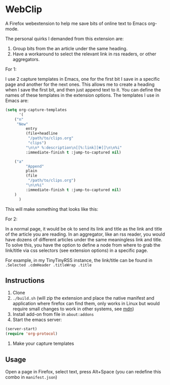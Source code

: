 * WebClip

A Firefox webextension to help me save bits of online text to Emacs org-mode.

The personal quirks I demanded from this extension are:

1. Group bits from the an article under the same heading.
2. Have a workaround to select the relevant link in rss readers, or other aggregators.

For 1: 

I use 2 capture templates in Emacs, one for the first bit I save in a specific page and another for the next ones. This allows me to create a heading when I save the first bit, and then just append text to it. You can define the names of these templates in the extension options. The templates I use in Emacs are:

#+BEGIN_SRC emacs-lisp 
(setq org-capture-templates
      '(
	("n"
	 "New"
         entry
         (file+headline
          "/path/to/clips.org"
          "clips")
         "\n\n* %:description\n[[%:link][⦿]]\n\n%i"
         :immediate-finish t :jump-to-captured nil)
	
	("a"
         "Append"
         plain
         (file
          "/path/to/clips.org")
         "\n\n%i"
         :immediate-finish t :jump-to-captured nil)
	)
      )
#+END_SRC

This will make something that looks like this:

[[file:webclip.png]]

For 2:

In a normal page, it would be ok to send its link and title as the link and title of the article you are reading. In an aggregator, like an rss reader, you would have dozens of different articles under the same meaningless link and title. To solve this, you have the option to define a node from where to grab the link/title via css selectors (see extension options) in a specific page. 

For example, in my TinyTinyRSS instance, the link/title can be found in =.Selected .cdmHeader .titleWrap .title=

** Instructions

1. Clone
2. =./build.sh= (will zip the extension and place the native manifest and application where firefox can find them, only works in Linux but would require small changes to work in other systems, see [[https://developer.mozilla.org/en-US/docs/Mozilla/Add-ons/WebExtensions/Native_manifests#Manifest_location][mdn]])
3. Install add-on from file in =about:addons=
4. Start the emacs server:
#+BEGIN_SRC emacs-lisp 
(server-start)
(require 'org-protocol)
#+END_SRC
5. Make your capture templates

** Usage

Open a page in Firefox, select text, press Alt+Space (you can redefine this combo in =manifest.json=)

